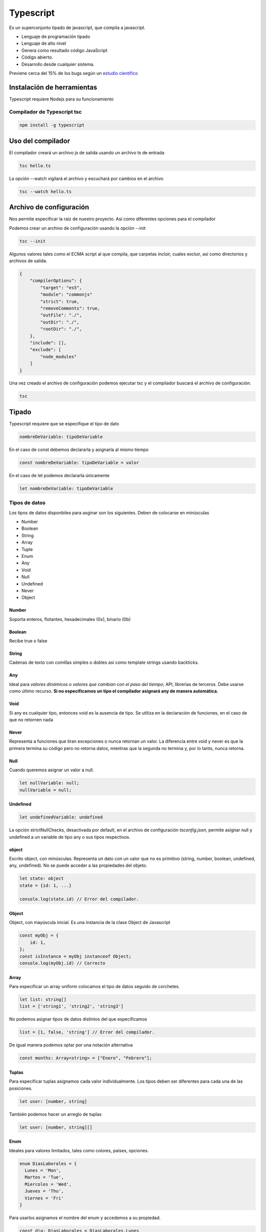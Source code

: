 ==========
Typescript
==========

Es un superconjunto tipado de javascript, que compila a javascript.

-  Lenguaje de programación tipado
-  Lenguaje de alto nivel
-  Genera como resultado código JavaScript
-  Código abierto.
-  Desarrollo desde cualquier sistema.

Previene cerca del 15% de los bugs según un `estudio
científico <http://earlbarr.com/publications/typestudy.pdf>`__

Instalación de herramientas
===========================

Typescript requiere Nodejs para su funcionamiento

Compilador de Typescript tsc
----------------------------

.. code:: bash

   npm install -g typescript

Uso del compilador
==================

El compilador creará un archivo js de salida usando un archivo ts de
entrada

.. code:: bash

   tsc hello.ts

La opción --watch vigilará el archivo y escuchará por cambios en el
archivo

.. code:: bash

   tsc --watch hello.ts

Archivo de configuración
========================

Nos permite especificar la raiz de nuestro proyecto. Así como diferentes
opciones para el compilador

Podemos crear un archivo de configuración usando la opción --init

.. code:: bash

   tsc --init

Algunos valores tales como el ECMA script al que compila, que carpetas
incluir, cuales excluir, así como directorios y archivos de salida.

.. code:: bash

   {
       "compilerOptions": {
           "target": "es5",
           "module": "commonjs"
           "strict": true,
           "removeComments": true,
           "outFile": "./",                       
           "outDir": "./",                        
           "rootDir": "./",    
       },
       "include": [],
       "exclude": [
           "node_modules"    
       ]
   }

Una vez creado el archivo de configuración podemos ejecutar tsc y el
compilador buscará el archivo de configuración.

.. code:: bash

   tsc

Tipado
======

Typescript requiere que se especifique el tipo de dato

.. code:: bash

   nombreDeVariable: tipoDeVariable

En el caso de const debemos declararla y asignarla al mismo tiempo

.. code:: javascript

   const nombreDeVariable: tipoDeVariable = valor

En el caso de let podemos declararla únicamente

.. code:: javascript

   let nombreDeVariable: tipoDeVariable

Tipos de datos
--------------

Los tipos de datos disponbiles para asginar son los siguientes. Deben de
colocarse en minúsculas

-  Number
-  Boolean
-  String
-  Array
-  Tuple
-  Enum
-  Any
-  Void
-  Null
-  Undefined
-  Never
-  Object

Number
~~~~~~

Soporta enteros, flotantes, hexadecimales (0x), binario (0b)

Boolean
~~~~~~~

Recibe true o false

String
~~~~~~

Cadenas de texto con comillas simples o dobles así como template strings
usando backticks.

Any
~~~

Ideal para *valores dinámicos o valores que cambian con el paso del
tiempo*; API, librerías de terceros. Debe usarse como último recurso.
**Si no especificamos un tipo el compilador asignará any de manera
automática.**

Void
~~~~

Si any es cualquier tipo, entonces void es la ausencia de tipo. Se
utiliza en la declaración de funciones, en el caso de que no retornen
nada

Never
~~~~~

Representa a funciones que tiran excepciones o nunca retornan un valor.
La diferencia entre void y never es que la primera termina su código
pero no retorna datos, mientras que la segunda no termina y, por lo
tanto, nunca retorna.

Null
~~~~

Cuando queremos asignar un valor a null.

.. code:: javascript

   let nullVariable: null;
   nullVariable = null;

Undefined
~~~~~~~~~

.. code:: javascript

   let undefinedVariable: undefined 

La opción strictNullChecks, desactivada por default, en el archivo de
configuración *tsconfig.json*, permite asignar null y undefined a un
variable de tipo any o sus tipos respectivos.

object
~~~~~~

Escrito object, con minúsculas. Representa un dato con un valor que no
es primitivo (string, number, boolean, undefined, any, undefined). No se
puede acceder a las propiedades del objeto.

.. code:: javascript

   let state: object 
   state = {id: 1, ...}

   console.log(state.id) // Error del compilador.

.. _object-1:

Object
~~~~~~

Object, con mayúscula inicial. Es una instancia de la clase Object de
Javascript

.. code:: javascript

   const myObj = {
       id: 1,
   };
   const isInstance = myObj instanceof Object; 
   console.log(myObj.id) // Correcto

Array
~~~~~

Para especificar un array uniform colocamos el tipo de datos seguido de
corchetes.

.. code:: javascript

   let list: string[]
   list = ['string1', 'string2', 'string3']

No podemos asignar tipos de datos distintos del que especificamos

.. code:: javascript

   list = [1, false, 'string'] // Error del compilador.

De igual manera podemos optar por una notación alternativa

.. code:: javascript

   const months: Array<string> = ["Enero", "Febrero"];

Tuplas
~~~~~~

Para especificar tuplas asignamos cada valor individualmente. Los tipos
deben ser diferentes para cada una de las posiciones.

.. code:: javascript

   let user: [number, string]

También podemos hacer un arreglo de tuplas

.. code:: javascript

   let user: [number, string][]

Enum
~~~~

Ideales para valores limitados, tales como colores, paises, opciones.

.. code:: javascript

   enum DiasLaborales = {
     Lunes = 'Mon',
     Martes = 'Tue',
     Miercoles = 'Wed',
     Jueves = 'Thu',
     Viernes = 'Fri'
   }

Para usarlos asignamos el nombre del enum y accedemos a su propiedad.

.. code:: javascript

   const dia: DiasLaborales = DiasLaborales.Lunes

Union de tipos
~~~~~~~~~~~~~~

Se pueden unir tipos usando el caracter pipe "|". En el ejemplo
siguiente la variable aceptará valores tanto number como string.

.. code:: javascript

   let idUser: number | string

Alias de tipos
==============

Los tipos se crearán usando la palabra type

.. code:: javascript

   type idUser = number | string
   let username: idUser

También podemos especificar con texto

.. code:: javascript

   type dimensionesAceptadas = '100 x 100' | '200 x 200'
   let dimension: dimensionesAceptadas = '200 x 200'

Aserciones de tipo
==================

Para hacerlo colocamos el tipo dentro de los simbolos de mayor que y
menor que.

Esto nos permite decirle al compilador que confie en lo que le
indicamos, nos permite usar métodos de un tipo de dato.

.. code:: javascript

   let message: string = (<string>username).length >5 ? '':''

Existe otra sintaxis a usar, la cual es usar la palabra "as"

.. code:: javascript

   let message = (username as string).length >5 ? '': ''

Se puede forzar la sintaxis "as" modificando el archivo de configuración

.. code:: javascript

   {
     rules: {
         "no-angle-bracket-type-assertion": true
           }
   }

Es recomendable usar la sintaxis "as" para evitar ambigüedades en
archivos jsx.

Funciones
=========

Debemos especificar el tipo de los argumentos que recibirá una función.

.. code:: javascript

   type sizes = '100x100' | '400x400' | '800x800'

   function uploadImage(url: string, dimensions: sizes){

   }

Podemos especificar el tipo de retorno de la función colocándolo después
de los argumentos.

.. code:: javascript

   const uploadImg = (url: string, dimensions: sizes): object => return {url, dimensions, sizes}

.. code:: javascript

   const handleUploadError = (code: number, message: string): never | string =>{
   if(message === 'MAX SIZE'){
       throw new Error("File too large")
   }else{
       return 'Something went wrong'
   }
   }

Interfaces
==========

Las interfaces son una forma de definir la estructura de un objeto en
POO.

.. code:: javascript

   interface Sale {
       total: number;
       date: string;
       productIds: number[];
   }

Ahora podemos usarlo en una función o donde queramos

.. code:: javascript

   function(sale: Sale){...}

Difieren con los tipos en que pueden extenderse, además puedes
duplicarlas y el compilador mezclará sus propiedades. Las interfaces
trabajan mejor con objetos y métodos, los types son mejor para funciones
o tipos complejos.

.. code:: javascript

   interface Song {
     artistName: string;
   };

   interface Song {
     songName: string;
   };

   const song: Song = {
     artistName: "Freddie",
     songName: "The Chain"
   };

Siempre usa las interfaces para la definición de API's públicas, le
permitará a los consumidores extenderlas si faltan algunas definiciones.

Considera usar types para los props de tus componentes de react y el
estado, por consistencia.

Atributos opcionales
--------------------

Podemos definir atributos opcionales colocando el símbolo de
interrogación tras el nombre de la variable.

.. code:: javascript

   interface Sale {
        total: number;
        date: string;
        productIds: number[];
        discount?: number;
    }

Atributos de solo lectura
-------------------------

Para especificar atributos de solo lectura usamos la palabra reservada
readonly antes del nombre del atributo.

.. code:: javascript

   interface Sale {
       readonly total: number;
       date: string;
       productIds: number[];
       discount?: number;
   }

Extension de interfaces
-----------------------

Podemos extender las interfaces, como si se tratara de herencia de
clases en POO.

.. code:: javascript

   interface Person {
       name: string;
       lastName: string;
   }

   interface Avatar extends Person {
       username: string;
   }

Clases
======

Para las clases debemos declarar previamente las variables en el cuerpo,
el contructor debe contener así mismo el tipo de dato de las variables.

.. code:: javascript

   class Picture {
       id: number;
       description: string;
       size: number;
       tags: Tag[];

       constructor(id:number, description: string, size: number, tags: Tag[]){
         this.id = id;
         this.description = description;
         this.size = number;
         this.tags = tags;
       }
   }

Clases miembros públicos
------------------------

Todas las variables son públicas por defecto. Sin embargo podemos
especificarlo de manera explícita.

.. code:: javascript

   class Picture {
       public id: number;
       public description: string;
       public size: number;
       public tags: Tag[];

       public constructor(id:number, description: string, size: number, tags: Tag[]){
         this.id = id;
         this.description = description;
         this.size = number;
         this.tags = tags;
       }
   }

Clases miembros privados
------------------------

Los miembros privados de una clase se especifican usando la variable
private.

.. code:: javascript

   class Picture {
       private id: number;
       private description: string;
       private size: number;
       private tags: Tag[];

       public constructor(id:number, description: string, size: number, tags: Tag[]){
         this.id = id;
         this.description = description;
         this.size = size;
         this.tags = tags;
       }
   }

Es bastante obvio, pero lo especificaré de todas maneras, si el
constructor se cambia a método privado será imposible crear nuevos
objetos.

Typescript nos mostrará un error si intentamos acceder a propiedades
privadas de manera directa.

.. code:: javascript

   console.log(picture.id) // Error del compilador

Sintaxis alternativa
~~~~~~~~~~~~~~~~~~~~

Podemos declarar elementos privados usando el caracter hashtag antes del
nombre del atributo.

.. code:: javascript

   class Picture {
       #id: number;
       #description: string;
       #size: number;
       #tags: Tag[];

       public constructor(id:number, description: string, size: number, tags: Tag[]){
         this.#id = id;
         this.#description = description;
         this.#size = size;
         this.#tags = tags;
       }
   }

Para usar esta notación es necesario tener activadas las opciones del
compilador para ES6 en el archivo *tsconfig.json*.

.. code:: javascript

   "compilerOptions": {
       "target": "es6"
   }

Métodos get y set
-----------------

Métodos que permiten controlar el acceso a cada miembro.

El compilador nos dará un error si tenemos una función con el mismo
nombre de una propiedad, por lo que deberemos cambiar el nombre de las
propiedades

.. code:: javascript

   class Picture {
       private _id: number;
       private _description: string;
       private _size: number;
       private _tags: Tag[];

       public constructor(id:number, description: string, size: number, tags: Tag[]){
         this._id = id;
         this._description = description;
         this._size = size;
         this._tags = tags;
       }

       get id(){
         return this._id
       }

       set id(id: number){
         this._id = id
       }
   }

Ahora, en lugar de leer los valores typescript hará un llamado a las
funciones correspondientes. Por lo que si intentamos acceder
directamente en nuestro código **no** nos saltará un error.

.. code:: javascript

   picture.id = 100 
   //Llamado a la función set id() con el parámetro 100
   console.log(picture.id)
   //Llamado a la función get id() sin parámetro

Herencia de clases y propiedades estáticas
==========================================

Atributos protected
-------------------

Este tipo de atributo en una clase padre, permite que sus clases hijas
puedan acceder a los atributos asignados.

.. code:: javascript

   protected _id: number;

Método super
------------

Para invocar al constructor de una super clase usamos la función super.
De esta manera nos aseguramos de que se ejecute el constructor de la
clase super

.. code:: javascript

   constructor(id:number, description: string){
       super(id, description)
   }

Herencia
--------

Para crear una clase hija usamos la palabra reservada extends

.. code:: javascript

   class Dog extends Animal{
   ...    
   }

Clases abstractas
-----------------

Una clase abstracta es aquella que no queremos instanciar, pero que
queremos usar para que otras clases deriven de ella

.. code:: javascript

   abstract class Animal{
   ...    
   }

Atributos estáticos
-------------------

.. code:: javascript

   static modified: boolean;

A través de la palabra reservada **static** se puede definir un miembro
visible únicamente a nivel de clase

Buenas prácticas
================

Es mejor dividir el código en archivos y/o carpetas para dejar una única
responsabilidad a cada archivo. Una vez separados podemos llamarlos por
medio de importaciones.

Resolución de modulos
=====================

Al importar un modulo en typescript el compilador puede seguir dos
estrategias: clasic o node. Estas estrategias le dirán la ruta que
seguirá al intentar importar un módulo. Podemos especificar el modulo
directo desde la consola.

.. code:: javascript

   tsc --moduleResolution node
   tsc --moduleResolution classic

También podemos llevar a cabo la confifuración desde el archivo de
configuración.

.. code:: javascript

   "compilerOptions":{
     "moduleResolution": "node" || "classic",
     "traceResolution": true
   }

Estrategia clasic
-----------------

En el import relativo el compilador buscará un archivo que termine en
.ts o .d.ts en la ruta actual.

En el import absoluto el compilador buscará un archivo que termine en
.ts o .d.ts primero en la ruta actual, después subirá un directorio
dentro de la estructura, si no lo encuentra volverá a subir un
directorio y repetirá el proceso.

Estrategia node
---------------

En el import relativo el compilador buscará un archivo que termine en
.ts o .d.ts o **.tsx** en la carpeta actual. Así mismo podría buscar un
archivo llamado package.json, que incluya instrucciones para encontrar
la ruta, en una carpeta con el mismo nombre del modulo

.. code:: javascript

   typescript/app/module/package.json

En el import no relativo el compilador buscará un archivo que termine en
.ts o .d.ts o **.tsx**. Así mismo puede buscar un archivo llamado
package.json, que incluya instrucciones para encontrar la ruta, en una
carpeta del mismo nombre del modulo. Todo esto **dentro de la carpeta
node_modules**. Si no lo encuentra intentará subir un nivel.

Webpack
=======

Para usar webpack debemos inicializar un archivo de configuración de
node

.. code:: javascript

   npm init

Así mismo debemos instalar webpack, webpackcli, ts-loader y typescript.
La opción --save-dev permitirá agregar las dependencias al archivo
*package.json*

.. code:: javascript

   npm install webpack webpack-cli typescript ts-loader --save-dev

A continuación creamos nuestro archivo *webpack.config.json*. El archivo
debe contar con una propiedad llamada module y esta asi mismo una
llamada rules donde especifiquemos que use *ts-loader* para los archivos
que terminen en *.ts*. Es necesario excluir *node_modules* para que no
los incluya en el procesamiento.

.. code:: javascript

   module.exports = {
     mode: 'production',
     entry: './src/main.ts',
     devtool: 'inline-source-map',
     module: {
       rules: [
         {
           test: /\.ts$/,
           use: 'ts-loader',
           exclude: /node_modules/
         }
       ]
     }
     resolve: {
       extensions: ['.ts', '.js'],
     }
     output: {
       filename: 'bundle.js'
     }
   }

Podemos agregar un script en el archivo *package.json*

.. code:: javascript

   "scripts": {
     "build": "webpack"
   }
